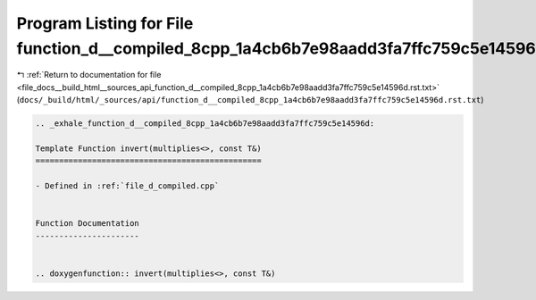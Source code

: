 
.. _program_listing_file_docs__build_html__sources_api_function_d__compiled_8cpp_1a4cb6b7e98aadd3fa7ffc759c5e14596d.rst.txt:

Program Listing for File function_d__compiled_8cpp_1a4cb6b7e98aadd3fa7ffc759c5e14596d.rst.txt
=============================================================================================

|exhale_lsh| :ref:`Return to documentation for file <file_docs__build_html__sources_api_function_d__compiled_8cpp_1a4cb6b7e98aadd3fa7ffc759c5e14596d.rst.txt>` (``docs/_build/html/_sources/api/function_d__compiled_8cpp_1a4cb6b7e98aadd3fa7ffc759c5e14596d.rst.txt``)

.. |exhale_lsh| unicode:: U+021B0 .. UPWARDS ARROW WITH TIP LEFTWARDS

.. code-block:: cpp

   .. _exhale_function_d__compiled_8cpp_1a4cb6b7e98aadd3fa7ffc759c5e14596d:
   
   Template Function invert(multiplies<>, const T&)
   ================================================
   
   - Defined in :ref:`file_d_compiled.cpp`
   
   
   Function Documentation
   ----------------------
   
   
   .. doxygenfunction:: invert(multiplies<>, const T&)
